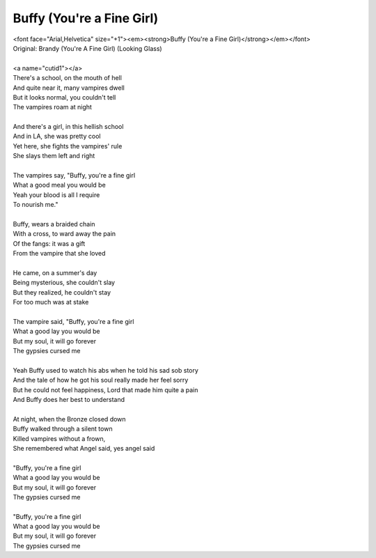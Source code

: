 Buffy (You're a Fine Girl)
--------------------------

| <font face="Arial,Helvetica" size="+1"><em><strong>Buffy (You're a Fine Girl)</strong></em></font>
| Original: Brandy (You're A Fine Girl) (Looking Glass)
| 
| <a name="cutid1"></a>
| There's a school, on the mouth of hell
| And quite near it, many vampires dwell
| But it looks normal, you couldn't tell
| The vampires roam at night
| 
| And there's a girl, in this hellish school
| And in LA, she was pretty cool
| Yet here, she fights the vampires' rule
| She slays them left and right
| 
| The vampires say, "Buffy, you're a fine girl
| What a good meal you would be
| Yeah your blood is all I require
| To nourish me."
| 
| Buffy, wears a braided chain
| With a cross, to ward away the pain
| Of the fangs: it was a gift
| From the vampire that she loved
| 
| He came, on a summer's day
| Being mysterious, she couldn't slay
| But they realized, he couldn't stay
| For too much was at stake
| 
| The vampire said, "Buffy, you're a fine girl
| What a good lay you would be
| But my soul, it will go forever
| The gypsies cursed me
| 
| Yeah Buffy used to watch his abs when he told his sad sob story
| And the tale of how he got his soul really made her feel sorry
| But he could not feel happiness, Lord that made him quite a pain
| And Buffy does her best to understand
| 
| At night, when the Bronze closed down
| Buffy walked through a silent town
| Killed vampires without a frown,
| She remembered what Angel said, yes angel said
| 
| "Buffy, you're a fine girl
| What a good lay you would be
| But my soul, it will go forever
| The gypsies cursed me
| 
| "Buffy, you're a fine girl
| What a good lay you would be
| But my soul, it will go forever
| The gypsies cursed me
